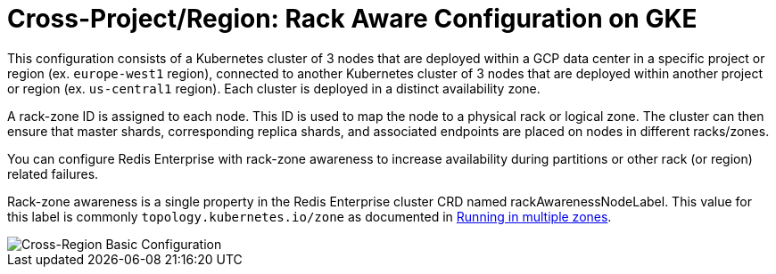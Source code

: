= Cross-Project/Region: Rack Aware Configuration on GKE

This configuration consists of a Kubernetes cluster of 3 nodes that are deployed within a GCP data center in a specific project or region (ex. ```europe-west1``` region), connected to another Kubernetes cluster of 3 nodes that are deployed within another project or region (ex. ```us-central1``` region). Each cluster is deployed in a distinct availability zone.

A rack-zone ID is assigned to each node. This ID is used to map the node to a physical rack or logical zone. The cluster can then ensure that master shards, corresponding replica shards, and associated endpoints are placed on nodes in different racks/zones.

You can configure Redis Enterprise with rack-zone awareness to increase availability during partitions or other rack (or region) related failures.

Rack-zone awareness is a single property in the Redis Enterprise cluster CRD named rackAwarenessNodeLabel. This value for this label is commonly `topology.kubernetes.io/zone` as documented in https://kubernetes.io/docs/setup/best-practices/multiple-zones/#nodes-are-labeled[Running in multiple zones].

image::images/GKE_Rack_Aware_Clusters.svg[Cross-Region Basic Configuration]